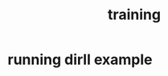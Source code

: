 :PROPERTIES:
:ID:       2f8343d7-3f08-4f31-94c4-d914f748b5b5
:LAST_MODIFIED: [2021-08-07 Sat 14:00]
:END:
#+TITLE: training
#+filetags: casdu

* running dirll example
  :PROPERTIES:
  :LAST_MODIFIED: [2021-08-07 Sat 14:33]
  :END:
